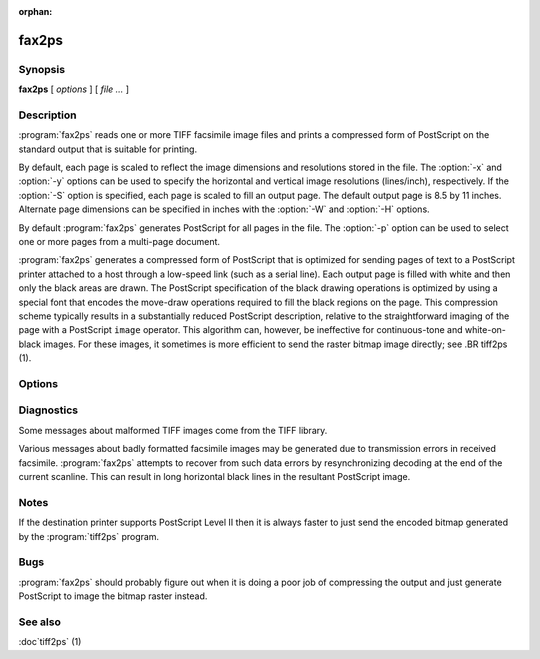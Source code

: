 :orphan:

fax2ps
======

.. program:: fax2ps

Synopsis
--------

**fax2ps** [ *options* ] [ *file …* ]

Description
-----------

:program:`fax2ps` reads one or more TIFF
facsimile image files and prints a compressed form of
PostScript on the standard output that is suitable for printing.

By default, each page is scaled to reflect the
image dimensions and resolutions stored in the file.
The :option:`-x` and :option:`-y`
options can be used to specify the horizontal and vertical
image resolutions (lines/inch), respectively.
If the :option:`-S`
option is specified, each page is scaled to fill an output page.
The default output page is 8.5 by 11 inches.
Alternate page dimensions can be specified in inches with the
:option:`-W` and :option:`-H`
options.

By default :program:`fax2ps`
generates PostScript for all pages in the file.
The :option:`-p`
option can be used to select one or more pages from
a multi-page document.


:program:`fax2ps`
generates a compressed form of PostScript that is
optimized for sending pages of text to a PostScript
printer attached to a host through a low-speed link (such
as a serial line).
Each output page is filled with white and then only
the black areas are drawn.
The PostScript specification of the black drawing operations
is optimized by using a special font that encodes the
move-draw operations required to fill
the black regions on the page.
This compression scheme typically results in a substantially
reduced PostScript description, relative to the straightforward
imaging of the page with a PostScript
``image``
operator.
This algorithm can, however, be ineffective
for continuous-tone and white-on-black images.
For these images, it sometimes is more efficient to send
the raster bitmap image directly; see
.BR tiff2ps (1).

Options
-------

.. option:: -p number

  Print only the indicated page.
  Multiple pages may be printed by specifying
  this option more than once.

.. option::  -x resolution

  Use *resolution*
  as the horizontal resolution, in dots/inch, of the image data.
  By default this value is taken from the file.

.. option:: -y resolution

  Use *resolution*
  as the vertical resolution, in lines/inch, of the image data.
  By default this value is taken from the file.

.. option:: -S

  Scale each page of image data to fill the output page dimensions.
  By default images are presented according to the dimension
  information recorded in the TIFF file.

.. option:: -W width

  Use *width*
  as the width, in inches, of the output page.

.. option:: -H height

  Use *height*
  as the height, in inches, of the output page.

Diagnostics
-----------

Some messages about malformed TIFF images come from the
TIFF library.

Various messages about badly formatted facsimile images
may be generated due to transmission errors in received
facsimile.
:program:`fax2ps`
attempts to recover from such data errors by resynchronizing
decoding at the end of the current scanline.
This can result in long horizontal black lines in the resultant
PostScript image.

Notes
-----

If the destination printer supports PostScript Level II then
it is always faster to just send the encoded bitmap generated
by the :program:`tiff2ps` program.

Bugs
----

:program:`fax2ps`
should probably figure out when it is doing a poor
job of compressing the output and just generate 
PostScript to image the bitmap raster instead.

See also
--------

:doc`tiff2ps` (1)
